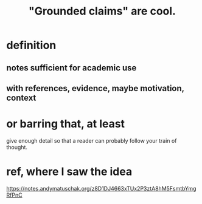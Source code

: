 :PROPERTIES:
:ID:       ccc1c640-f36e-47de-b417-a12ea267f0a2
:ROAM_ALIASES: "grounded claims"
:END:
#+title: "Grounded claims" are cool.
* definition
** notes sufficient for academic use
** with references, evidence, maybe motivation, context
* or barring that, at least
  give enough detail so that a reader can probably follow your train of thought.
* ref, where I saw the idea
  https://notes.andymatuschak.org/z8D1DJ4663xTUx2P3ztA8hM5FsmtbYmgRfPnC
